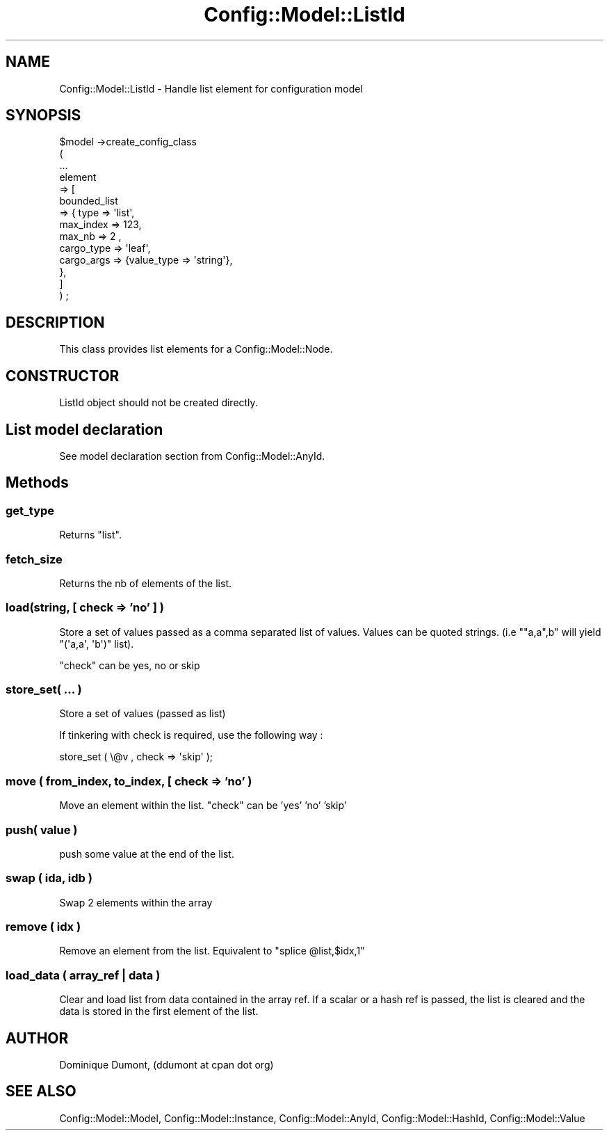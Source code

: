 .\" Automatically generated by Pod::Man 2.22 (Pod::Simple 3.14)
.\"
.\" Standard preamble:
.\" ========================================================================
.de Sp \" Vertical space (when we can't use .PP)
.if t .sp .5v
.if n .sp
..
.de Vb \" Begin verbatim text
.ft CW
.nf
.ne \\$1
..
.de Ve \" End verbatim text
.ft R
.fi
..
.\" Set up some character translations and predefined strings.  \*(-- will
.\" give an unbreakable dash, \*(PI will give pi, \*(L" will give a left
.\" double quote, and \*(R" will give a right double quote.  \*(C+ will
.\" give a nicer C++.  Capital omega is used to do unbreakable dashes and
.\" therefore won't be available.  \*(C` and \*(C' expand to `' in nroff,
.\" nothing in troff, for use with C<>.
.tr \(*W-
.ds C+ C\v'-.1v'\h'-1p'\s-2+\h'-1p'+\s0\v'.1v'\h'-1p'
.ie n \{\
.    ds -- \(*W-
.    ds PI pi
.    if (\n(.H=4u)&(1m=24u) .ds -- \(*W\h'-12u'\(*W\h'-12u'-\" diablo 10 pitch
.    if (\n(.H=4u)&(1m=20u) .ds -- \(*W\h'-12u'\(*W\h'-8u'-\"  diablo 12 pitch
.    ds L" ""
.    ds R" ""
.    ds C` ""
.    ds C' ""
'br\}
.el\{\
.    ds -- \|\(em\|
.    ds PI \(*p
.    ds L" ``
.    ds R" ''
'br\}
.\"
.\" Escape single quotes in literal strings from groff's Unicode transform.
.ie \n(.g .ds Aq \(aq
.el       .ds Aq '
.\"
.\" If the F register is turned on, we'll generate index entries on stderr for
.\" titles (.TH), headers (.SH), subsections (.SS), items (.Ip), and index
.\" entries marked with X<> in POD.  Of course, you'll have to process the
.\" output yourself in some meaningful fashion.
.ie \nF \{\
.    de IX
.    tm Index:\\$1\t\\n%\t"\\$2"
..
.    nr % 0
.    rr F
.\}
.el \{\
.    de IX
..
.\}
.\"
.\" Accent mark definitions (@(#)ms.acc 1.5 88/02/08 SMI; from UCB 4.2).
.\" Fear.  Run.  Save yourself.  No user-serviceable parts.
.    \" fudge factors for nroff and troff
.if n \{\
.    ds #H 0
.    ds #V .8m
.    ds #F .3m
.    ds #[ \f1
.    ds #] \fP
.\}
.if t \{\
.    ds #H ((1u-(\\\\n(.fu%2u))*.13m)
.    ds #V .6m
.    ds #F 0
.    ds #[ \&
.    ds #] \&
.\}
.    \" simple accents for nroff and troff
.if n \{\
.    ds ' \&
.    ds ` \&
.    ds ^ \&
.    ds , \&
.    ds ~ ~
.    ds /
.\}
.if t \{\
.    ds ' \\k:\h'-(\\n(.wu*8/10-\*(#H)'\'\h"|\\n:u"
.    ds ` \\k:\h'-(\\n(.wu*8/10-\*(#H)'\`\h'|\\n:u'
.    ds ^ \\k:\h'-(\\n(.wu*10/11-\*(#H)'^\h'|\\n:u'
.    ds , \\k:\h'-(\\n(.wu*8/10)',\h'|\\n:u'
.    ds ~ \\k:\h'-(\\n(.wu-\*(#H-.1m)'~\h'|\\n:u'
.    ds / \\k:\h'-(\\n(.wu*8/10-\*(#H)'\z\(sl\h'|\\n:u'
.\}
.    \" troff and (daisy-wheel) nroff accents
.ds : \\k:\h'-(\\n(.wu*8/10-\*(#H+.1m+\*(#F)'\v'-\*(#V'\z.\h'.2m+\*(#F'.\h'|\\n:u'\v'\*(#V'
.ds 8 \h'\*(#H'\(*b\h'-\*(#H'
.ds o \\k:\h'-(\\n(.wu+\w'\(de'u-\*(#H)/2u'\v'-.3n'\*(#[\z\(de\v'.3n'\h'|\\n:u'\*(#]
.ds d- \h'\*(#H'\(pd\h'-\w'~'u'\v'-.25m'\f2\(hy\fP\v'.25m'\h'-\*(#H'
.ds D- D\\k:\h'-\w'D'u'\v'-.11m'\z\(hy\v'.11m'\h'|\\n:u'
.ds th \*(#[\v'.3m'\s+1I\s-1\v'-.3m'\h'-(\w'I'u*2/3)'\s-1o\s+1\*(#]
.ds Th \*(#[\s+2I\s-2\h'-\w'I'u*3/5'\v'-.3m'o\v'.3m'\*(#]
.ds ae a\h'-(\w'a'u*4/10)'e
.ds Ae A\h'-(\w'A'u*4/10)'E
.    \" corrections for vroff
.if v .ds ~ \\k:\h'-(\\n(.wu*9/10-\*(#H)'\s-2\u~\d\s+2\h'|\\n:u'
.if v .ds ^ \\k:\h'-(\\n(.wu*10/11-\*(#H)'\v'-.4m'^\v'.4m'\h'|\\n:u'
.    \" for low resolution devices (crt and lpr)
.if \n(.H>23 .if \n(.V>19 \
\{\
.    ds : e
.    ds 8 ss
.    ds o a
.    ds d- d\h'-1'\(ga
.    ds D- D\h'-1'\(hy
.    ds th \o'bp'
.    ds Th \o'LP'
.    ds ae ae
.    ds Ae AE
.\}
.rm #[ #] #H #V #F C
.\" ========================================================================
.\"
.IX Title "Config::Model::ListId 3pm"
.TH Config::Model::ListId 3pm "2010-10-19" "perl v5.10.1" "User Contributed Perl Documentation"
.\" For nroff, turn off justification.  Always turn off hyphenation; it makes
.\" way too many mistakes in technical documents.
.if n .ad l
.nh
.SH "NAME"
Config::Model::ListId \- Handle list element for configuration model
.SH "SYNOPSIS"
.IX Header "SYNOPSIS"
.Vb 10
\& $model \->create_config_class 
\&  (
\&   ...
\&   element 
\&   => [ 
\&       bounded_list 
\&       => { type => \*(Aqlist\*(Aq,
\&            max_index => 123, 
\&            max_nb => 2 ,
\&            cargo_type => \*(Aqleaf\*(Aq,
\&            cargo_args => {value_type => \*(Aqstring\*(Aq},
\&          },
\&      ]
\&  ) ;
.Ve
.SH "DESCRIPTION"
.IX Header "DESCRIPTION"
This class provides list elements for a Config::Model::Node.
.SH "CONSTRUCTOR"
.IX Header "CONSTRUCTOR"
ListId object should not be created directly.
.SH "List model declaration"
.IX Header "List model declaration"
See
model declaration section
from Config::Model::AnyId.
.SH "Methods"
.IX Header "Methods"
.SS "get_type"
.IX Subsection "get_type"
Returns \f(CW\*(C`list\*(C'\fR.
.SS "fetch_size"
.IX Subsection "fetch_size"
Returns the nb of elements of the list.
.SS "load(string, [ check => 'no' ] )"
.IX Subsection "load(string, [ check => 'no' ] )"
Store a set of values passed as a comma separated list of values. 
Values can be quoted strings. (i.e \f(CW\*(C`"a,a",b\*(C'\fR will yield
\&\f(CW\*(C`(\*(Aqa,a\*(Aq, \*(Aqb\*(Aq)\*(C'\fR list).
.PP
\&\f(CW\*(C`check\*(C'\fR can be yes, no or skip
.SS "store_set( ... )"
.IX Subsection "store_set( ... )"
Store a set of values (passed as list)
.PP
If tinkering with check is required, use the following way :
.PP
.Vb 1
\& store_set ( \e@v , check => \*(Aqskip\*(Aq );
.Ve
.SS "move ( from_index, to_index, [ check => 'no' )"
.IX Subsection "move ( from_index, to_index, [ check => 'no' )"
Move an element within the list. \f(CW\*(C`check\*(C'\fR can be 'yes' 'no' 'skip'
.SS "push( value )"
.IX Subsection "push( value )"
push some value at the end of the list.
.SS "swap ( ida, idb )"
.IX Subsection "swap ( ida, idb )"
Swap 2 elements within the array
.SS "remove ( idx )"
.IX Subsection "remove ( idx )"
Remove an element from the list. Equivalent to \f(CW\*(C`splice @list,$idx,1\*(C'\fR
.SS "load_data ( array_ref | data )"
.IX Subsection "load_data ( array_ref | data )"
Clear and load list from data contained in the array ref. If a scalar
or a hash ref is passed, the list is cleared and the data is stored in
the first element of the list.
.SH "AUTHOR"
.IX Header "AUTHOR"
Dominique Dumont, (ddumont at cpan dot org)
.SH "SEE ALSO"
.IX Header "SEE ALSO"
Config::Model::Model, 
Config::Model::Instance, 
Config::Model::AnyId,
Config::Model::HashId,
Config::Model::Value
